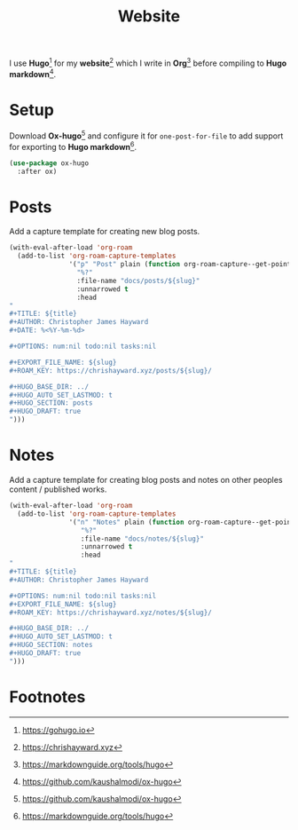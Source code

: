 #+TITLE: Website
#+AUTHOR: Christopher James Hayward
#+EMAIL: chris@chrishayward.xyz

#+PROPERTY: header-args:emacs-lisp :tangle website.el :comments org
#+PROPERTY: header-args            :results silent :eval no-export :comments org

#+OPTIONS: num:nil toc:nil todo:nil tasks:nil tags:nil
#+OPTIONS: skip:nil author:nil email:nil creator:nil timestamp:nil

I use *Hugo*[fn:1] for my *website*[fn:2] which I write in *Org*[fn:3] before compiling to *Hugo markdown*[fn:4].

* Setup

Download *Ox-hugo*[fn:4] and configure it for =one-post-for-file= to add support for exporting to *Hugo markdown*[fn:3].

#+begin_src emacs-lisp
(use-package ox-hugo
  :after ox)
#+end_src

* Posts

Add a capture template for creating new blog posts.

#+begin_src emacs-lisp
(with-eval-after-load 'org-roam
  (add-to-list 'org-roam-capture-templates
               '("p" "Post" plain (function org-roam-capture--get-point)
                 "%?"
                 :file-name "docs/posts/${slug}"
                 :unnarrowed t
                 :head
"
,#+TITLE: ${title}
,#+AUTHOR: Christopher James Hayward
,#+DATE: %<%Y-%m-%d>

,#+OPTIONS: num:nil todo:nil tasks:nil

,#+EXPORT_FILE_NAME: ${slug}
,#+ROAM_KEY: https://chrishayward.xyz/posts/${slug}/

,#+HUGO_BASE_DIR: ../
,#+HUGO_AUTO_SET_LASTMOD: t
,#+HUGO_SECTION: posts
,#+HUGO_DRAFT: true
")))
#+end_src

* Notes

Add a capture template for creating blog posts and notes on other peoples content / published works.

#+begin_src emacs-lisp
(with-eval-after-load 'org-roam
  (add-to-list 'org-roam-capture-templates
               '("n" "Notes" plain (function org-roam-capture--get-point)
                  "%?"
                  :file-name "docs/notes/${slug}"
                  :unnarrowed t
                  :head
"
,#+TITLE: ${title}
,#+AUTHOR: Christopher James Hayward

,#+OPTIONS: num:nil todo:nil tasks:nil
,#+EXPORT_FILE_NAME: ${slug}
,#+ROAM_KEY: https://chrishayward.xyz/notes/${slug}/

,#+HUGO_BASE_DIR: ../
,#+HUGO_AUTO_SET_LASTMOD: t
,#+HUGO_SECTION: notes
,#+HUGO_DRAFT: true
")))
#+end_src

* Footnotes

[fn:1] https://gohugo.io

[fn:2] https://chrishayward.xyz

[fn:3] https://markdownguide.org/tools/hugo

[fn:4] https://github.com/kaushalmodi/ox-hugo

